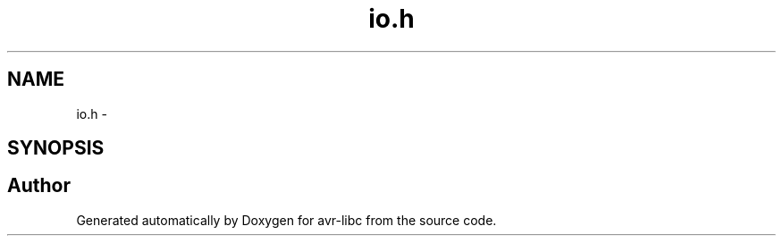.TH "io.h" 3 "Tue Aug 12 2014" "Version 1.8.1" "avr-libc" \" -*- nroff -*-
.ad l
.nh
.SH NAME
io.h \- 
.SH SYNOPSIS
.br
.PP
.SH "Author"
.PP 
Generated automatically by Doxygen for avr-libc from the source code\&.
